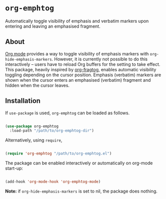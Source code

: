 * ~org-emphtog~

Automatically toggle visibility of emphasis and verbatim markers upon entering and leaving an emphasised fragment.

** About

[[https://orgmode.org/][Org mode]] provides a way to toggle visibility of emphasis markers with ~org-hide-emphasis-markers~. However, it is currently not possible to do this interactively -- users have to reload Org buffers for the setting to take effect. This package, heavily inspired by [[https://github.com/io12/org-fragtog][org-fragtog]], enables automatic visibility toggling depending on the cursor position. Emphasis (verbatim) markers are shown when the cursor enters an emphasised (verbatim) fragment and hidden when the cursor leaves.

[[file:demo.gif]]
** Installation

If ~use-package~ is used, ~org-emphtog~ can be loaded as follows.

#+begin_src emacs-lisp

  (use-package org-emphtog
    :load-path "/path/to/org-emphtog-dir")

#+end_src

Alternatively, using ~require~,

#+begin_src emacs-lisp

  (require 'org-emphtog "/path/to/org-emphtog.el")

#+end_src

The package can be enabled interactively or automatically on org-mode start-up:

#+begin_src emacs-lisp

  (add-hook 'org-mode-hook 'org-emphtog-mode)

#+end_src

*Note:* if ~org-hide-emphasis-markers~ is set to nil, the package does nothing.
